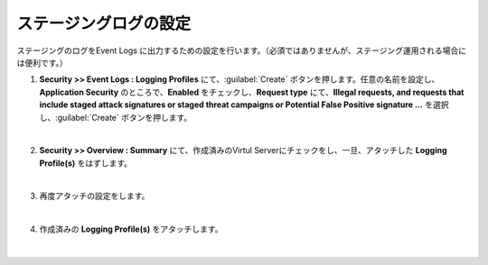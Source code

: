 ステージングログの設定
=========================================================

ステージングのログをEvent Logs に出力するための設定を行います。（必須ではありませんが、ステージング運用される場合には便利です。）

#. **Security >> Event Logs : Logging Profiles** にて、:guilabel:`Create` ボタンを押します。任意の名前を設定し、**Application Security** のところで、**Enabled** をチェックし、**Request type** にて、**Illegal requests, and requests that include staged attack signatures or staged threat campaigns or Potential False Positive signature ...** を選択し、:guilabel:`Create` ボタンを押します。

   .. image:: images/mod7-1.png
   |  
#. **Security >> Overview : Summary** にて、作成済みのVirtul Serverにチェックをし、一旦、アタッチした **Logging Profile(s)** をはずします。

   .. image:: images/mod7-2.png
   |  
#. 再度アタッチの設定をします。

   .. image:: images/mod7-3.png
   | 
#. 作成済みの **Logging Profile(s)** をアタッチします。

   .. image:: images/mod7-4.png
   |  
